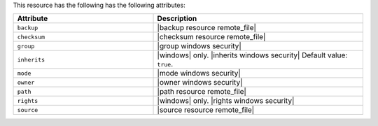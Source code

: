 .. The contents of this file are included in multiple topics.
.. This file should not be changed in a way that hinders its ability to appear in multiple documentation sets.

This resource has the following has the following attributes:

.. list-table::
   :widths: 200 300
   :header-rows: 1

   * - Attribute
     - Description
   * - ``backup``
     - |backup resource remote_file|
   * - ``checksum``
     - |checksum resource remote_file|
   * - ``group``
     - |group windows security|
   * - ``inherits``
     - |windows| only. |inherits windows security| Default value: ``true``.
   * - ``mode``
     - |mode windows security|
   * - ``owner``
     - |owner windows security|
   * - ``path``
     - |path resource remote_file|
   * - ``rights``
     - |windows| only. |rights windows security|
   * - ``source``
     - |source resource remote_file|
